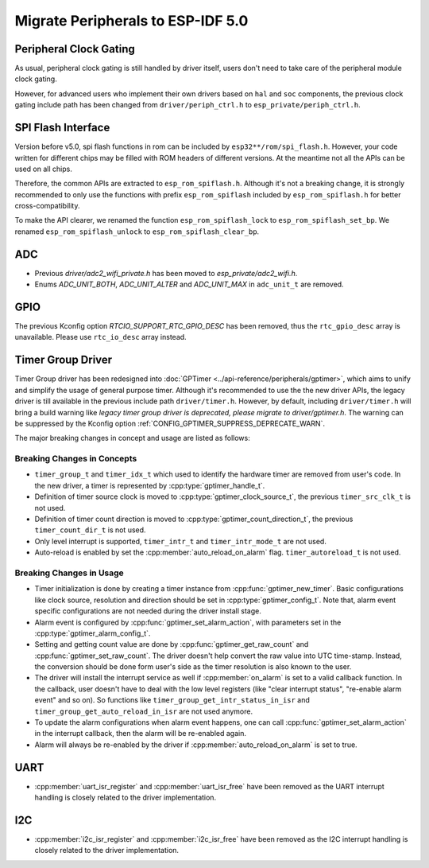 Migrate Peripherals to ESP-IDF 5.0
==================================

Peripheral Clock Gating
-----------------------

As usual, peripheral clock gating is still handled by driver itself, users don't need to take care of the peripheral module clock gating.

However, for advanced users who implement their own drivers based on ``hal`` and ``soc`` components, the previous clock gating include path has been changed from ``driver/periph_ctrl.h`` to ``esp_private/periph_ctrl.h``.

SPI Flash Interface
-------------------

Version before v5.0, spi flash functions in rom can be included by ``esp32**/rom/spi_flash.h``. However, your code written for different chips may be filled with ROM headers of different versions. At the meantime not all the APIs can be used on all chips.

Therefore, the common APIs are extracted to ``esp_rom_spiflash.h``. Although it's not a breaking change, it is strongly recommended to only use the functions with prefix ``esp_rom_spiflash`` included by ``esp_rom_spiflash.h`` for better cross-compatibility.

To make the API clearer, we renamed the function ``esp_rom_spiflash_lock`` to ``esp_rom_spiflash_set_bp``. We renamed ``esp_rom_spiflash_unlock`` to ``esp_rom_spiflash_clear_bp``.

ADC
---

- Previous `driver/adc2_wifi_private.h` has been moved to `esp_private/adc2_wifi.h`.
- Enums `ADC_UNIT_BOTH`, `ADC_UNIT_ALTER` and `ADC_UNIT_MAX` in ``adc_unit_t`` are removed.

GPIO
----

The previous Kconfig option `RTCIO_SUPPORT_RTC_GPIO_DESC` has been removed, thus the ``rtc_gpio_desc`` array is unavailable. Please use ``rtc_io_desc`` array instead.

Timer Group Driver
------------------

Timer Group driver has been redesigned into :doc:`GPTimer <../api-reference/peripherals/gptimer>`, which aims to unify and simplify the usage of general purpose timer. Although it's recommended to use the the new driver APIs, the legacy driver is till available in the previous include path ``driver/timer.h``. However, by default, including ``driver/timer.h`` will bring a build warning like `legacy timer group driver is deprecated, please migrate to driver/gptimer.h`. The warning can be suppressed by the Kconfig option :ref:`CONFIG_GPTIMER_SUPPRESS_DEPRECATE_WARN`.

The major breaking changes in concept and usage are listed as follows:

Breaking Changes in Concepts
~~~~~~~~~~~~~~~~~~~~~~~~~~~~

-  ``timer_group_t`` and ``timer_idx_t`` which used to identify the hardware timer are removed from user's code. In the new driver, a timer is represented by :cpp:type:`gptimer_handle_t`.
-  Definition of timer source clock is moved to :cpp:type:`gptimer_clock_source_t`, the previous ``timer_src_clk_t`` is not used.
-  Definition of timer count direction is moved to :cpp:type:`gptimer_count_direction_t`, the previous ``timer_count_dir_t`` is not used.
-  Only level interrupt is supported, ``timer_intr_t`` and ``timer_intr_mode_t`` are not used.
-  Auto-reload is enabled by set the :cpp:member:`auto_reload_on_alarm` flag. ``timer_autoreload_t`` is not used.

Breaking Changes in Usage
~~~~~~~~~~~~~~~~~~~~~~~~~

-  Timer initialization is done by creating a timer instance from :cpp:func:`gptimer_new_timer`. Basic configurations like clock source, resolution and direction should be set in :cpp:type:`gptimer_config_t`. Note that, alarm event specific configurations are not needed during the driver install stage.
-  Alarm event is configured by :cpp:func:`gptimer_set_alarm_action`, with parameters set in the :cpp:type:`gptimer_alarm_config_t`.
-  Setting and getting count value are done by :cpp:func:`gptimer_get_raw_count` and :cpp:func:`gptimer_set_raw_count`. The driver doesn't help convert the raw value into UTC time-stamp. Instead, the conversion should be done form user's side as the timer resolution is also known to the user.
-  The driver will install the interrupt service as well if :cpp:member:`on_alarm` is set to a valid callback function. In the callback, user doesn't have to deal with the low level registers (like "clear interrupt status", "re-enable alarm event" and so on). So functions like ``timer_group_get_intr_status_in_isr`` and ``timer_group_get_auto_reload_in_isr`` are not used anymore.
-  To update the alarm configurations when alarm event happens, one can call :cpp:func:`gptimer_set_alarm_action` in the interrupt callback, then the alarm will be re-enabled again.
-  Alarm will always be re-enabled by the driver if :cpp:member:`auto_reload_on_alarm` is set to true.

UART
----

- :cpp:member:`uart_isr_register` and :cpp:member:`uart_isr_free` have been removed as the UART interrupt handling is closely related to the driver implementation.

I2C
---

- :cpp:member:`i2c_isr_register` and :cpp:member:`i2c_isr_free` have been removed as the I2C interrupt handling is closely related to the driver implementation.

.. only:: SOC_PCNT_SUPPORTED

    Pulse Counter Driver
    --------------------

    Pulse counter driver has been redesigned (see :doc:`PCNT <../api-reference/peripherals/pcnt>`), which aims to unify and simplify the usage of PCNT peripheral. Although it's recommended to use the new driver APIs, the legacy driver is still available in the previous include path ``driver/pcnt.h``. However, by default, including ``driver/pcnt.h`` will bring a build warning like `legacy pcnt driver is deprecated, please migrate to use driver/pulse_cnt.h`. The warning can be suppressed by the Kconfig option :ref:`CONFIG_PCNT_SUPPRESS_DEPRECATE_WARN`.

    The major breaking changes in concept and usage are listed as follows:

    Breaking Changes in Concepts
    ~~~~~~~~~~~~~~~~~~~~~~~~~~~~

    - ``pcnt_port_t``, ``pcnt_unit_t`` and ``pcnt_channel_t`` which used to identify the hardware unit and channel are removed from user's code. In the new driver, PCNT unit is represented by :cpp:type:`pcnt_unit_handle_t`, likewise, PCNT channel is represented by :cpp:type:`pcnt_channel_handle_t`. Both of them are opaque pointers.
    - ``pcnt_evt_type_t`` is not used any more, they have been replaced by a universal **Watch Point Event**. In the event callback :cpp:type:`pcnt_watch_cb_t`, it's still possible to distinguish different watch points from :cpp:type:`pcnt_watch_event_data_t`.
    - ``pcnt_count_mode_t`` is replaced by :cpp:type:`pcnt_channel_edge_action_t`, and ``pcnt_ctrl_mode_t`` is replaced by :cpp:type:`pcnt_channel_level_action_t`.

    Breaking Changes in Usage
    ~~~~~~~~~~~~~~~~~~~~~~~~~

    - In the legacy driver, the PCNT unit configuration and channel configuration were combined into a single function: ``pcnt_unit_config``. Now this is split into two factory APIs: :cpp:func:`pcnt_new_unit` and :cpp:func:`pcnt_new_channel`. Only the count range is necessary for initializing a PCNT unit. GPIO number assignment has been moved to :cpp:func:`pcnt_new_channel`. High/Low control mode and positive/negative edge count mode are set by stand-alone functions: :cpp:func:`pcnt_channel_set_edge_action` and :cpp:func:`pcnt_channel_set_level_action`.
    - ``pcnt_get_counter_value`` is replaced by :cpp:func:`pcnt_unit_get_count`.
    - ``pcnt_counter_pause`` is replaced by :cpp:func:`pcnt_unit_stop`.
    - ``pcnt_counter_resume`` is replaced by :cpp:func:`pcnt_unit_start`.
    - ``pcnt_counter_clear`` is replaced by :cpp:func:`pcnt_unit_clear_count`.
    - ``pcnt_intr_enable`` and ``pcnt_intr_disable`` are removed. In the new driver, the interrupt is enabled by registering event callbacks :cpp:func:`pcnt_unit_register_event_callbacks`.
    - ``pcnt_event_enable`` and ``pcnt_event_disable`` are removed. In the new driver, the PCNT events are enabled/disabled by adding/removing watch points :cpp:func:`pcnt_unit_add_watch_point`, :cpp:func:`pcnt_unit_remove_watch_point`.
    - ``pcnt_set_event_value`` is removed. In the new driver, event value is also set when adding watch point by :cpp:func:`pcnt_unit_add_watch_point`.
    - ``pcnt_get_event_value`` and ``pcnt_get_event_status`` are removed. In the new driver, these information are provided by event callback :cpp:type:`pcnt_watch_cb_t` in the :cpp:type:`pcnt_watch_event_data_t`.
    - ``pcnt_isr_register`` and ``pcnt_isr_unregister`` are removed. Register of the ISR handler from user code is no longer permitted. Users should register event callbacks instead by calling :cpp:func:`pcnt_unit_register_event_callbacks`.
    - ``pcnt_set_pin`` is removed and the new driver no longer allows the switching of the GPIO at runtime. If you want to change to other GPIOs, please delete the existing PCNT channel by :cpp:func:`pcnt_del_channel` and reinstall with the new GPIO number by :cpp:func:`pcnt_new_channel`.
    - ``pcnt_filter_enable``, ``pcnt_filter_disable``, and ``pcnt_set_filter_value`` are replaced by :cpp:func:`pcnt_unit_set_glitch_filter`. Meanwhile, ``pcnt_get_filter_value`` has been removed.
    - ``pcnt_set_mode`` is replaced by :cpp:func:`pcnt_channel_set_edge_action` and :cpp:func:`pcnt_channel_set_level_action`.
    - ``pcnt_isr_service_install``, ``pcnt_isr_service_uninstall``, ``pcnt_isr_handler_add`` and ``pcnt_isr_handler_remove`` are replaced by :cpp:func:`pcnt_unit_register_event_callbacks`. The default ISR handler is lazy installed in the new driver.

.. only:: SOC_TEMP_SENSOR_SUPPORTED

    Temperature Sensor Driver
    -------------------------

    - Old API header ``temp_sensor.h`` has been redesigned as ``temperature_sensor.h``, it is recommended to use the new driver and the old driver is not allowed to be used at the same time.
    - Although it's recommended to use the new driver APIs, the legacy driver is still available in the previous include path ``driver/temp_sensor.h``. However, by default, including ``driver/temp_sensor.h`` will bring a build warning like "legacy temperature sensor driver is deprecated, please migrate to driver/temperature_sensor.h". The warning can be suppressed by enabling the menuconfig option :ref:`CONFIG_TEMP_SENSOR_SUPPRESS_DEPRECATE_WARN`.
    - Configuration contents has been changed. In old version, user need to configure the ``clk_div`` and ``dac_offset``. While in new version, user only need to choose ``tsens_range``
    - The process of using temperature sensor has been changed. In old version, user can use ``config->start->read_celsius`` to get value. In the new version, user must install the temperature sensor driver firstly, by ``temperature_sensor_install`` and uninstall it when finished. For more information, you can refer to :doc:`Temperature Sensor <../api-reference/peripherals/temp_sensor>` .

.. only:: SOC_RMT_SUPPORTED

    RMT Driver
    ----------

    - ``rmt_set_intr_enable_mask`` and ``rmt_clr_intr_enable_mask`` are removed, as the interrupt is handled by the driver, user doesn't need to take care of it.
    - ``rmt_set_pin`` is removed, as ``rmt_set_gpio`` can do the same thing.
    - ``rmt_memory_rw_rst`` is removed, user can use ``rmt_tx_memory_reset`` and ``rmt_rx_memory_reset`` for TX and RX channel respectively.

.. only:: SOC_LCD_RGB_SUPPORTED

    RGB LCD Driver
    --------------

    - The `pclk_active_neg` in the RGB timing configuration structure :cpp:type:`esp_lcd_rgb_timing_t` has been changed into `pclk_active_pos`. This was made to change the default PCLK sample moment to **falling** edge. From user side, you don't need to explicitly assign `pclk_active_neg = true` anymore.
